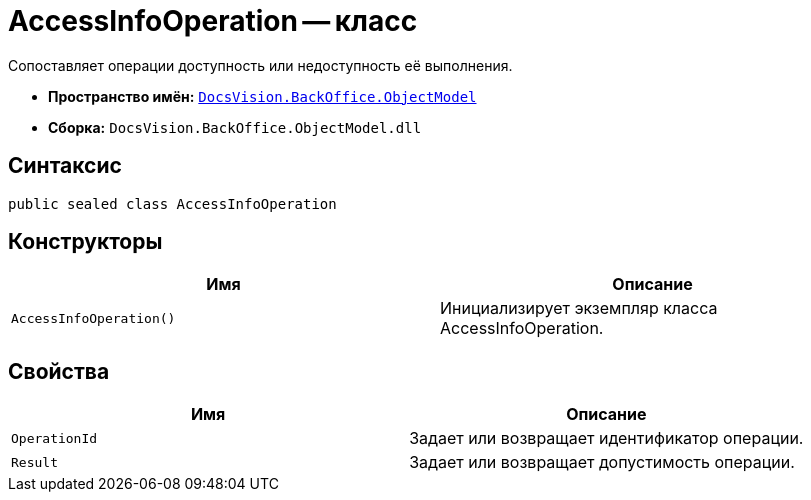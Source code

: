= AccessInfoOperation -- класс

Сопоставляет операции доступность или недоступность её выполнения.

* *Пространство имён:* `xref:api/DocsVision/Platform/ObjectModel/ObjectModel_NS.adoc[DocsVision.BackOffice.ObjectModel]`
* *Сборка:* `DocsVision.BackOffice.ObjectModel.dll`

== Синтаксис

[source,csharp]
----
public sealed class AccessInfoOperation
----

== Конструкторы

[cols=",",options="header"]
|===
|Имя |Описание
|`AccessInfoOperation()` |Инициализирует экземпляр класса AccessInfoOperation.
|===

== Свойства

[cols=",",options="header"]
|===
|Имя |Описание
|`OperationId` |Задает или возвращает идентификатор операции.
|`Result` |Задает или возвращает допустимость операции.
|===
